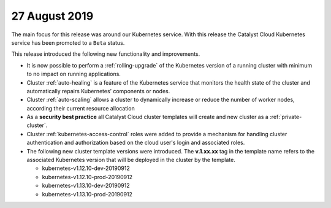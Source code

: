 ##############
27 August 2019
##############

The main focus for this release was around our Kubernetes service. With this
release the Catalyst Cloud Kubernetes service has been promoted to a ``Beta``
status.

This release introduced the following new functionality and improvements.

* It is now possible to perform a :ref:`rolling-upgrade` of the Kubernetes
  version of a running cluster with minimum to no impact on running
  applications.
* Cluster :ref:`auto-healing` is a feature of the Kubernetes service that
  monitors the health state of the cluster and automatically repairs
  Kubernetes’ components or nodes.
* Cluster :ref:`auto-scaling` allows a cluster to dynamically increase or
  reduce the number of worker nodes, according their current resource
  allocation
* As a **security best practice** all Catalyst Cloud cluster templates will
  create and new cluster as a :ref:`private-cluster`.
* Cluster :ref:`kubernetes-access-control` roles were added to provide a
  mechanism for handling cluster authentication and authorization based on the
  cloud user's login and associated roles.
* The following new cluster template versions were introduced. The
  **v.1.xx.xx** tag in the template name refers to the associated Kubernetes
  version that will be deployed in the cluster by the template.

  - kubernetes-v1.12.10-dev-20190912
  - kubernetes-v1.12.10-prod-20190912
  - kubernetes-v1.13.10-dev-20190912
  - kubernetes-v1.13.10-prod-20190912

